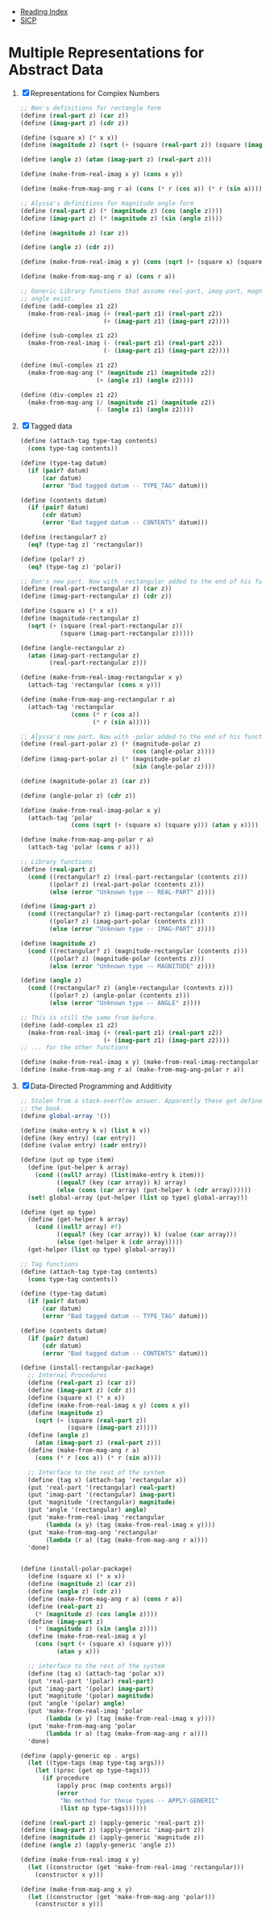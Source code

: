 + [[../index.org][Reading Index]]
+ [[../mit_sicp.org][SICP]]

* Multiple Representations for Abstract Data
1. [X] Representations for Complex Numbers
   #+BEGIN_SRC scheme
     ;; Ben's definitions for rectangle form
     (define (real-part z) (car z))
     (define (imag-part z) (cdr z))

     (define (square x) (* x x))
     (define (magnitude z) (sqrt (+ (square (real-part z)) (square (imag-part z)))))

     (define (angle z) (atan (imag-part z) (real-part z)))

     (define (make-from-real-imag x y) (cons x y))

     (define (make-from-mag-ang r a) (cons (* r (cos a)) (* r (sin a))))

     ;; Alyssa's definitions for magnitude angle form
     (define (real-part z) (* (magnitude z) (cos (angle z))))
     (define (imag-part z) (* (magnitude z) (sin (angle z))))

     (define (magnitude z) (car z))

     (define (angle z) (cdr z))

     (define (make-from-real-imag x y) (cons (sqrt (+ (square x) (square y))) (atan y x)))

     (define (make-from-mag-ang r a) (cons r a))

     ;; Generic Library functions that assume real-part, imag-part, magnitude and
     ;; angle exist.
     (define (add-complex z1 z2)
       (make-from-real-imag (+ (real-part z1) (real-part z2))
                            (+ (imag-part z1) (imag-part z2))))

     (define (sub-complex z1 z2)
       (make-from-real-imag (- (real-part z1) (real-part z2))
                            (- (imag-part z1) (imag-part z2))))

     (define (mul-complex z1 z2)
       (make-from-mag-ang (* (magnitude z1) (magnitude z2))
                          (+ (angle z1) (angle z2))))

     (define (div-complex z1 z2)
       (make-from-mag-ang (/ (magnitude z1) (magnitude z2))
                          (- (angle z1) (angle z2))))
   #+END_SRC
2. [X] Tagged data
   #+BEGIN_SRC scheme
     (define (attach-tag type-tag contents)
       (cons type-tag contents))

     (define (type-tag datum)
       (if (pair? datum)
           (car datum)
           (error "Bad tagged datum -- TYPE_TAG" datum)))

     (define (contents datum)
       (if (pair? datum)
           (cdr datum)
           (error "Bad tagged datum -- CONTENTS" datum)))

     (define (rectangular? z)
       (eq? (type-tag z) 'rectangular))

     (define (polar? z)
       (eq? (type-tag z) 'polar))

     ;; Ben's new part. Now with -rectangular added to the end of his functions.
     (define (real-part-rectangular z) (car z))
     (define (imag-part-rectangular z) (cdr z))

     (define (square x) (* x x))
     (define (magnitude-rectangular z)
       (sqrt (+ (square (real-part-rectangular z))
                (square (imag-part-rectangular z)))))

     (define (angle-rectangular z)
       (atan (imag-part-rectangular z)
             (real-part-rectangular z)))

     (define (make-from-real-imag-rectangular x y)
       (attach-tag 'rectangular (cons x y)))

     (define (make-from-mag-ang-rectangular r a)
       (attach-tag 'rectangular
                   (cons (* r (cos a))
                         (* r (sin a)))))

     ;; Alyssa's new part. Now with -polar added to the end of his functions.
     (define (real-part-polar z) (* (magnitude-polar z)
                                    (cos (angle-polar z))))
     (define (imag-part-polar z) (* (magnitude-polar z)
                                    (sin (angle-polar z))))

     (define (magnitude-polar z) (car z))

     (define (angle-polar z) (cdr z))

     (define (make-from-real-imag-polar x y)
       (attach-tag 'polar
                   (cons (sqrt (+ (square x) (square y))) (atan y x))))

     (define (make-from-mag-ang-polar r a)
       (attach-tag 'polar (cons r a)))

     ;; Library functions
     (define (real-part z)
       (cond ((rectangular? z) (real-part-rectangular (contents z)))
             ((polar? z) (real-part-polar (contents z)))
             (else (error "Unknown type -- REAL-PART" z))))

     (define (imag-part z)
       (cond ((rectangular? z) (imag-part-rectangular (contents z)))
             ((polar? z) (imag-part-polar (contents z)))
             (else (error "Unknown type -- IMAG-PART" z))))

     (define (magnitude z)
       (cond ((rectangular? z) (magnitude-rectangular (contents z)))
             ((polar? z) (magnitude-polar (contents z)))
             (else (error "Unknown type -- MAGNITUDE" z))))

     (define (angle z)
       (cond ((rectangular? z) (angle-rectangular (contents z)))
             ((polar? z) (angle-polar (contents z)))
             (else (error "Unknown type -- ANGLE" z))))

     ;; This is still the same from before.
     (define (add-complex z1 z2)
       (make-from-real-imag (+ (real-part z1) (real-part z2))
                            (+ (imag-part z1) (imag-part z2))))
     ;; ... for the other functions

     (define (make-from-real-imag x y) (make-from-real-imag-rectangular x y))
     (define (make-from-mag-ang r a) (make-from-mag-ang-polar r a))
   #+END_SRC
3. [X] Data-Directed Programming and Additivity
   #+BEGIN_SRC scheme
     ;; Stolen from a stack-overflow answer. Apparently these get defined later on in
     ;; the book.
     (define global-array '())

     (define (make-entry k v) (list k v))
     (define (key entry) (car entry))
     (define (value entry) (cadr entry))

     (define (put op type item)
       (define (put-helper k array)
         (cond ((null? array) (list(make-entry k item)))
               ((equal? (key (car array)) k) array)
               (else (cons (car array) (put-helper k (cdr array))))))
       (set! global-array (put-helper (list op type) global-array)))

     (define (get op type)
       (define (get-helper k array)
         (cond ((null? array) #f)
               ((equal? (key (car array)) k) (value (car array)))
               (else (get-helper k (cdr array)))))
       (get-helper (list op type) global-array))

     ;; Tag functions
     (define (attach-tag type-tag contents)
       (cons type-tag contents))

     (define (type-tag datum)
       (if (pair? datum)
           (car datum)
           (error "Bad tagged datum -- TYPE_TAG" datum)))

     (define (contents datum)
       (if (pair? datum)
           (cdr datum)
           (error "Bad tagged datum -- CONTENTS" datum)))

     (define (install-rectangular-package)
       ;; Internal Procedures
       (define (real-part z) (car z))
       (define (imag-part z) (cdr z))
       (define (square x) (* x x))
       (define (make-from-real-imag x y) (cons x y))
       (define (magnitude z)
         (sqrt (+ (square (real-part z))
                  (square (imag-part z)))))
       (define (angle z)
         (atan (imag-part z) (real-part z)))
       (define (make-from-mag-ang r a)
         (cons (* r (cos a)) (* r (sin a))))

       ;; Interface to the rest of the system
       (define (tag x) (attach-tag 'rectangular x))
       (put 'real-part '(rectangular) real-part)
       (put 'imag-part '(rectangular) imag-part)
       (put 'magnitude '(rectangular) magnitude)
       (put 'angle '(rectangular) angle)
       (put 'make-from-real-imag 'rectangular
            (lambda (x y) (tag (make-from-real-imag x y))))
       (put 'make-from-mag-ang 'rectangular
            (lambda (r a) (tag (make-from-mag-ang r a))))
       'done)


     (define (install-polar-package)
       (define (square x) (* x x))
       (define (magnitude z) (car z))
       (define (angle z) (cdr z))
       (define (make-from-mag-ang r a) (cons r a))
       (define (real-part z)
         (* (magnitude z) (cos (angle z))))
       (define (imag-part z)
         (* (magnitude z) (sin (angle z))))
       (define (make-from-real-imag x y)
         (cons (sqrt (+ (square x) (square y)))
               (atan y x)))

       ;; interface to the rest of the system
       (define (tag x) (attach-tag 'polar x))
       (put 'real-part '(polar) real-part)
       (put 'imag-part '(polar) imag-part)
       (put 'magnitude '(polar) magnitude)
       (put 'angle '(polar) angle)
       (put 'make-from-real-imag 'polar
            (lambda (x y) (tag (make-from-real-imag x y))))
       (put 'make-from-mag-ang 'polar
            (lambda (r a) (tag (make-from-mag-ang r a))))
       'done)

     (define (apply-generic op . args)
       (let ((type-tags (map type-tag args)))
         (let ((proc (get op type-tags)))
           (if procedure
               (apply proc (map contents args))
               (error
                "No method for these types -- APPLY-GENERIC"
                (list op type-tags))))))

     (define (real-part z) (apply-generic 'real-part z))
     (define (imag-part z) (apply-generic 'imag-part z))
     (define (magnitude z) (apply-generic 'magnitude z))
     (define (angle z) (apply-generic 'angle z))

     (define (make-from-real-imag x y)
       (let ((constructor (get 'make-from-real-imag 'rectangular)))
         (constructor x y)))

     (define (make-from-mag-ang x y)
       (let ((constructor (get 'make-from-mag-ang 'polar)))
         (constructor x y)))
   #+END_SRC
